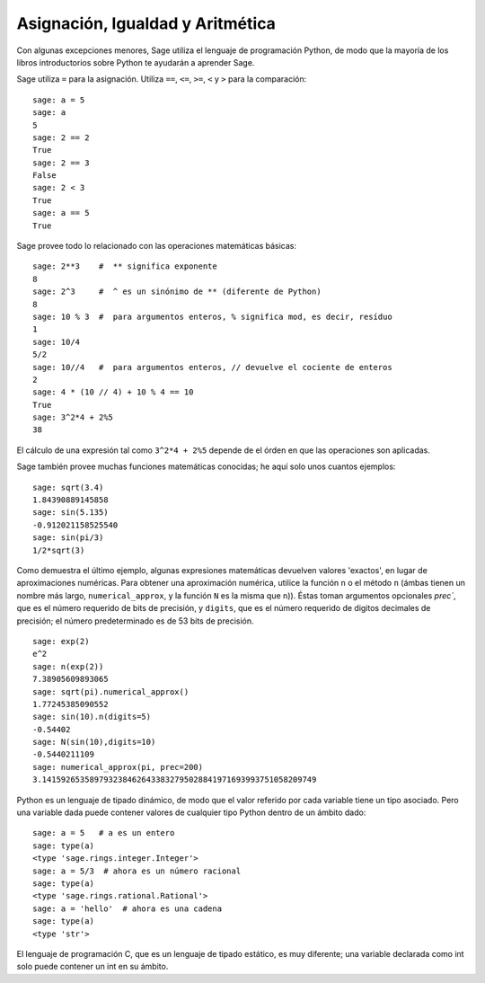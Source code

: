 
Asignación, Igualdad y Aritmética
====================================

Con algunas excepciones menores, Sage utiliza el lenguaje de programación Python,
de modo que la mayoría de los libros introductorios sobre Python te ayudarán a aprender Sage.

Sage utiliza ``=`` para la asignación. Utiliza ``==``, ``<=``, ``>=``, ``<`` y ``>`` para
la comparación:

::

    sage: a = 5
    sage: a
    5
    sage: 2 == 2
    True
    sage: 2 == 3
    False
    sage: 2 < 3
    True
    sage: a == 5
    True

Sage provee todo lo relacionado con las operaciones matemáticas básicas:

::

    sage: 2**3    #  ** significa exponente
    8
    sage: 2^3     #  ^ es un sinónimo de ** (diferente de Python)
    8
    sage: 10 % 3  #  para argumentos enteros, % significa mod, es decir, resíduo
    1
    sage: 10/4
    5/2
    sage: 10//4   #  para argumentos enteros, // devuelve el cociente de enteros
    2
    sage: 4 * (10 // 4) + 10 % 4 == 10
    True
    sage: 3^2*4 + 2%5
    38

El cálculo de una expresión tal como ``3^2*4 + 2%5`` depende de
el órden en que las operaciones son aplicadas.

Sage también provee muchas funciones matemáticas conocidas; he aquí
solo unos cuantos ejemplos:

::

    sage: sqrt(3.4)
    1.84390889145858
    sage: sin(5.135)
    -0.912021158525540
    sage: sin(pi/3)
    1/2*sqrt(3)

Como demuestra el último ejemplo, algunas expresiones matemáticas devuelven
valores 'exactos', en lugar de aproximaciones numéricas. Para obtener una
aproximación numérica, utilice la función ``n`` o el método
``n`` (ámbas tienen un nombre más largo, ``numerical_approx``, y
la función ``N`` es la misma que ``n``)). Éstas toman argumentos opcionales
`prec``, que es el número requerido de bits de precisión, y ``digits``,
que es el número requerido de digitos decimales de precisión;
el número predeterminado es de 53 bits de precisión.

::

    sage: exp(2)
    e^2
    sage: n(exp(2))
    7.38905609893065
    sage: sqrt(pi).numerical_approx()
    1.77245385090552
    sage: sin(10).n(digits=5)
    -0.54402
    sage: N(sin(10),digits=10)
    -0.5440211109
    sage: numerical_approx(pi, prec=200)
    3.1415926535897932384626433832795028841971693993751058209749

Python es un lenguaje de tipado dinámico, de modo que el valor referido por cada
variable tiene un tipo asociado. Pero una variable dada puede
contener valores de cualquier tipo Python dentro de un ámbito dado:

::

    sage: a = 5   # a es un entero
    sage: type(a)
    <type 'sage.rings.integer.Integer'>
    sage: a = 5/3  # ahora es un número racional
    sage: type(a)
    <type 'sage.rings.rational.Rational'>
    sage: a = 'hello'  # ahora es una cadena
    sage: type(a)
    <type 'str'>

El lenguaje de programación C, que es un lenguaje de tipado estático, es muy
diferente; una variable declarada como int solo puede contener un int
en su ámbito.

